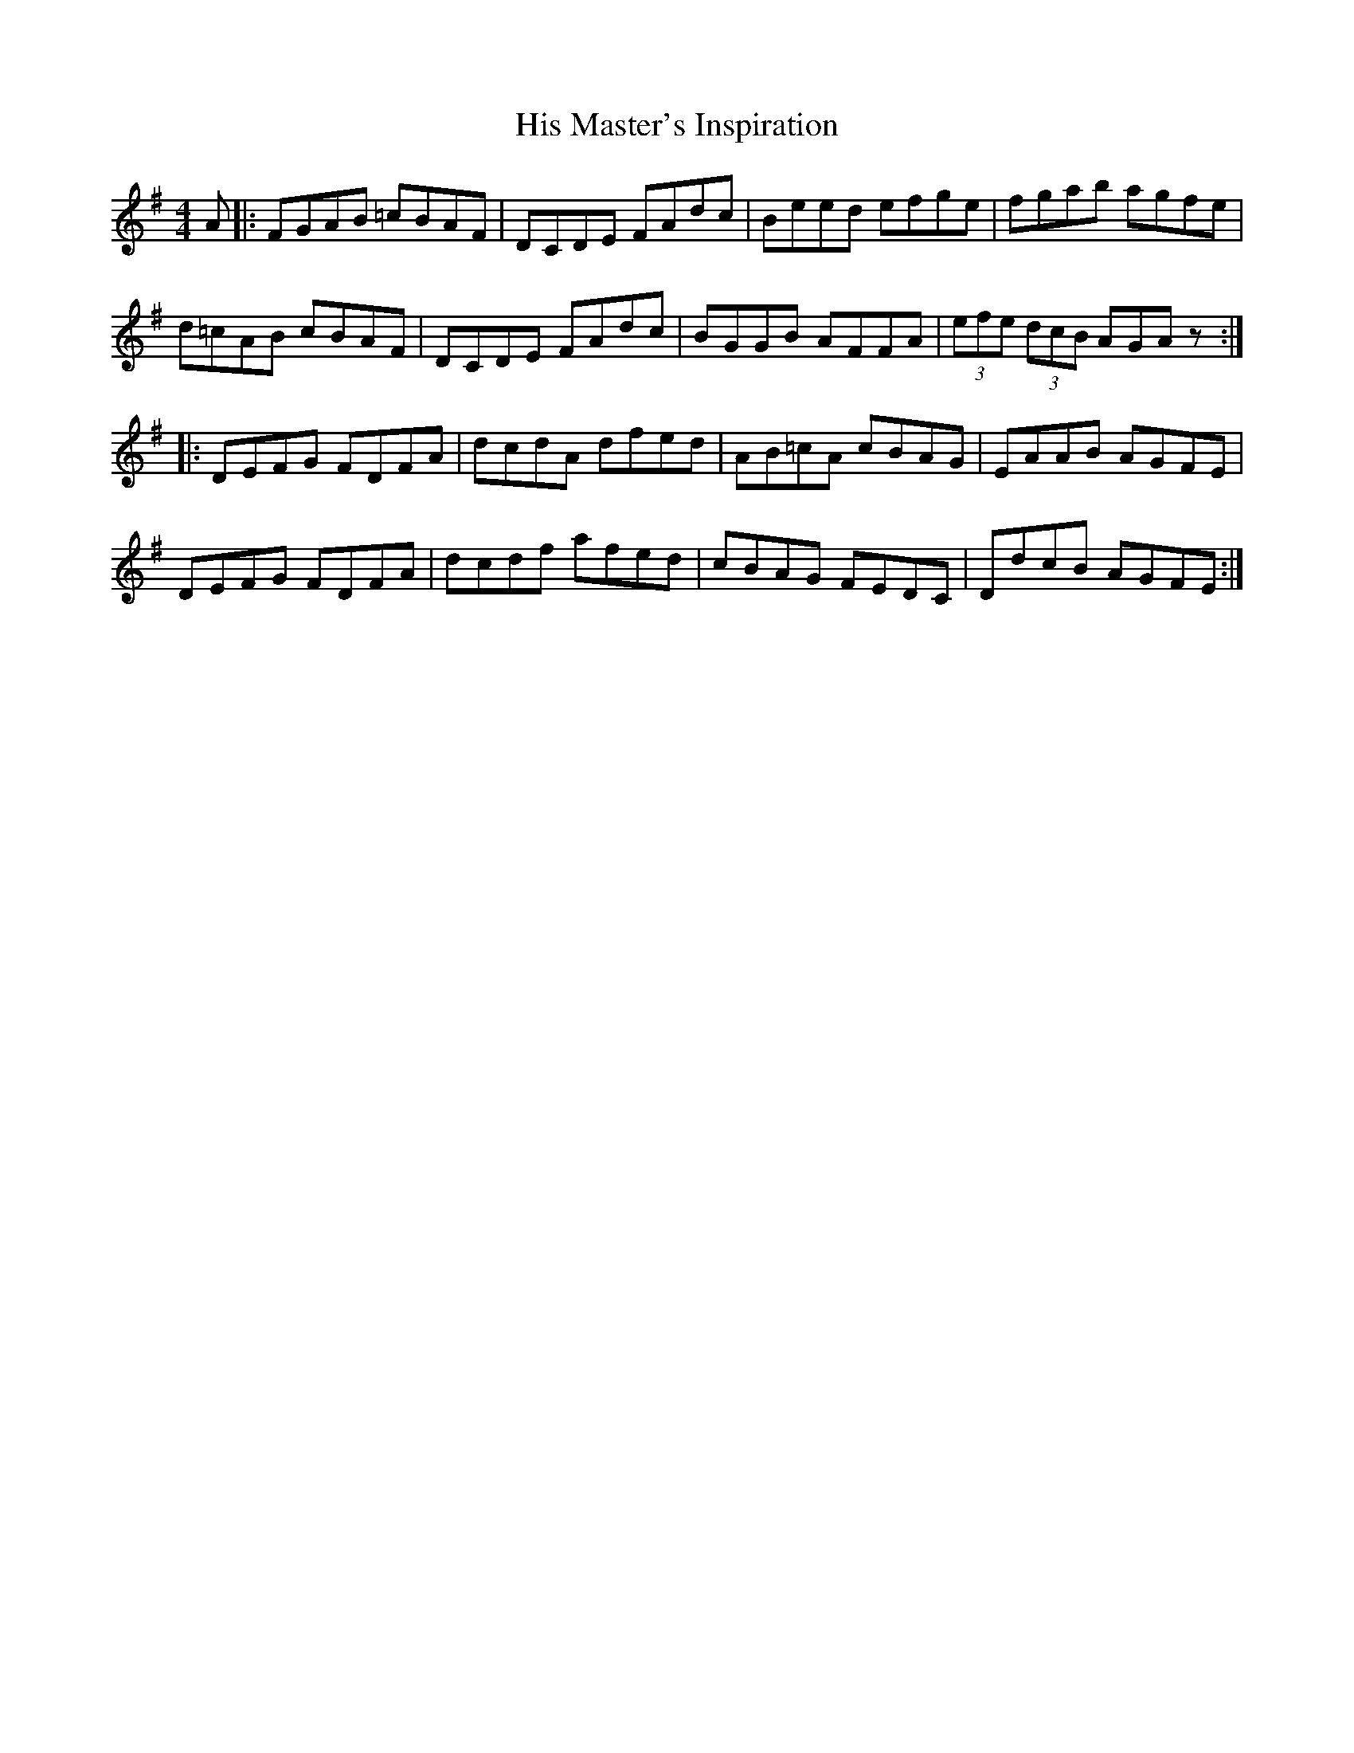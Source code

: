 X: 17556
T: His Master's Inspiration
R: hornpipe
M: 4/4
K: Dmixolydian
A|:FGAB =cBAF|DCDE FAdc|Beed efge|fgab agfe|
d=cAB cBAF|DCDE FAdc|BGGB AFFA|(3efe (3dcB AGAz:|
|:DEFG FDFA|dcdA dfed|AB=cA cBAG|EAAB AGFE|
DEFG FDFA|dcdf afed|cBAG FEDC|DdcB AGFE:|

